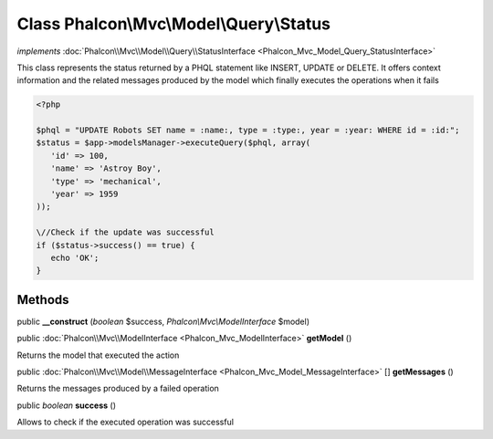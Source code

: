 Class **Phalcon\\Mvc\\Model\\Query\\Status**
============================================

*implements* :doc:`Phalcon\\Mvc\\Model\\Query\\StatusInterface <Phalcon_Mvc_Model_Query_StatusInterface>`

This class represents the status returned by a PHQL statement like INSERT, UPDATE or DELETE. It offers context information and the related messages produced by the model which finally executes the operations when it fails  

.. code-block:: php

    <?php

    $phql = "UPDATE Robots SET name = :name:, type = :type:, year = :year: WHERE id = :id:";
    $status = $app->modelsManager->executeQuery($phql, array(
       'id' => 100,
       'name' => 'Astroy Boy',
       'type' => 'mechanical',
       'year' => 1959
    ));
    
    \//Check if the update was successful
    if ($status->success() == true) {
       echo 'OK';
    }



Methods
---------

public  **__construct** (*boolean* $success, *Phalcon\\Mvc\\ModelInterface* $model)





public :doc:`Phalcon\\Mvc\\ModelInterface <Phalcon_Mvc_ModelInterface>`  **getModel** ()

Returns the model that executed the action



public :doc:`Phalcon\\Mvc\\Model\\MessageInterface <Phalcon_Mvc_Model_MessageInterface>` [] **getMessages** ()

Returns the messages produced by a failed operation



public *boolean*  **success** ()

Allows to check if the executed operation was successful



